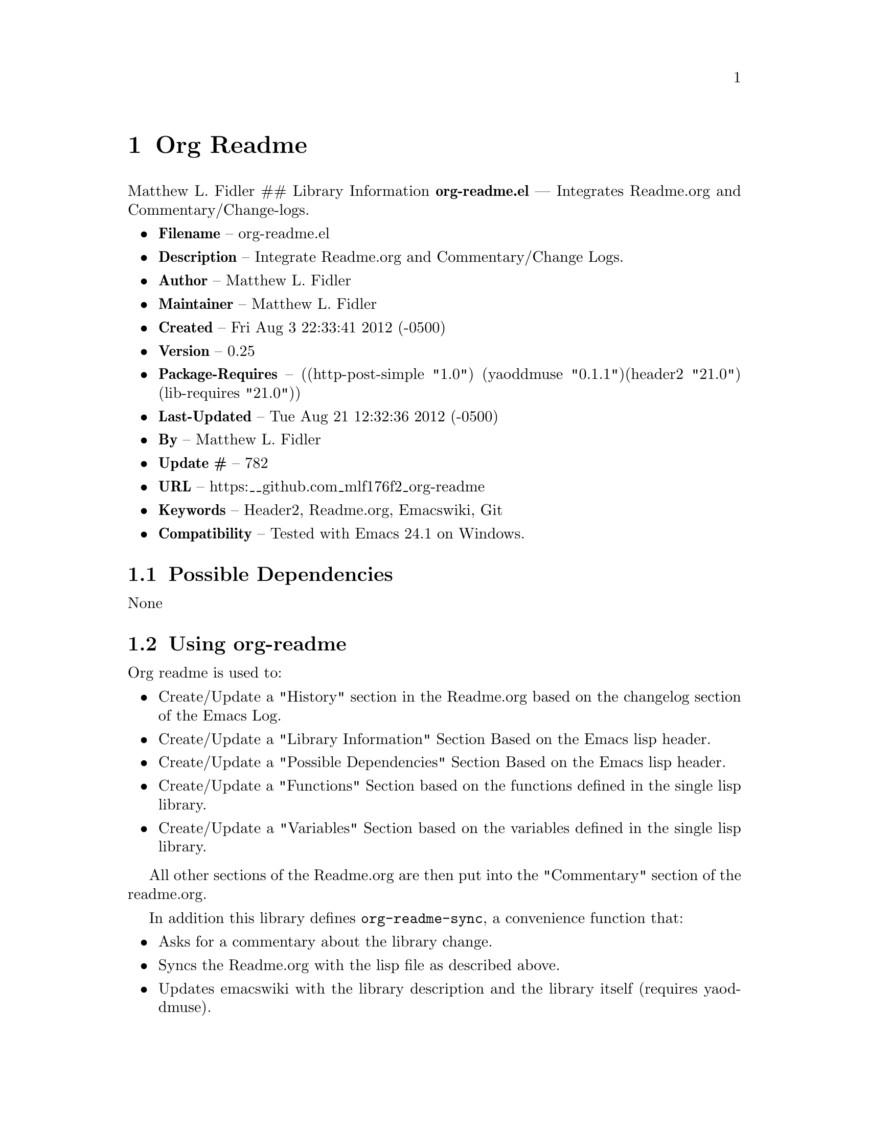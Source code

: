 \input texinfo
@documentencoding UTF-8

@ifnottex
@paragraphindent 0
@end ifnottex
@node Top
@top Top

@menu
* Org Readme::
@end menu

@node Org Readme
@chapter Org Readme
Matthew L. Fidler ## Library Information @strong{org-readme.el} --- Integrates Readme.org and Commentary/Change-logs.

@itemize
@item
@strong{Filename} -- org-readme.el
@item
@strong{Description} -- Integrate Readme.org and Commentary/Change Logs.
@item
@strong{Author} -- Matthew L. Fidler
@item
@strong{Maintainer} -- Matthew L. Fidler
@item
@strong{Created} -- Fri Aug 3 22:33:41 2012 (-0500)
@item
@strong{Version} -- 0.25
@item
@strong{Package-Requires} -- ((http-post-simple "1.0") (yaoddmuse "0.1.1")(header2 "21.0") (lib-requires "21.0"))
@item
@strong{Last-Updated} -- Tue Aug 21 12:32:36 2012 (-0500)
@item
@strong{By} -- Matthew L. Fidler
@item
@strong{Update #} -- 782
@item
@strong{URL} -- https:__github.com_mlf176f2_org-readme
@item
@strong{Keywords} -- Header2@comma{} Readme.org@comma{} Emacswiki@comma{} Git
@item
@strong{Compatibility} -- Tested with Emacs 24.1 on Windows.
@end itemize

@menu
* Possible Dependencies::
* Using org-readme::
* Functions::
* History::
@end menu

@node Possible Dependencies
@section Possible Dependencies
None

@node Using org-readme
@section Using org-readme
Org readme is used to:

@itemize
@item
Create/Update a "History" section in the Readme.org based on the changelog section of the Emacs Log.
@item
Create/Update a "Library Information" Section Based on the Emacs lisp header.
@item
Create/Update a "Possible Dependencies" Section Based on the Emacs lisp header.
@item
Create/Update a "Functions" Section based on the functions defined in the single lisp library.
@item
Create/Update a "Variables" Section based on the variables defined in the single lisp library.
@end itemize

All other sections of the Readme.org are then put into the "Commentary" section of the readme.org.

In addition this library defines @code{org-readme-sync}@comma{} a convenience function that:

@itemize
@item
Asks for a commentary about the library change.
@item
Syncs the Readme.org with the lisp file as described above.
@item
Updates emacswiki with the library description and the library itself (requires yaoddmuse).
@item
Updates Marmalade-repo if the library version is different than the version in the server (requires http-post-simple).
@item
Updates the git repository with the differences that you posted.
@item
If you are using github@comma{} this library creates a melpa recipie.
@item
If you are using github@comma{} this library creates a el-get recipie.
@end itemize

When @code{org-readme-sync} is called in a @code{Readme.org} file that is not a single lisp file@comma{} the function exports the readme in EmacsWiki format and posts it to the EmacsWiki. ### EmacsWiki Page Names EmacsWiki Page names are generated from the file. @code{org-readme.el} would generate a page of OrgReadme.
@menu
* Why each required library is needed::
@end menu

@node Why each required library is needed
@subsection Why each required library is needed
There are a few required libraries. This is a list of the require libraries and why they are needed.

@multitable @columnfractions 0.26 0.54 
@item 
Library
 @tab Why it is needed
@item 
yaoddmuse http-post-simple header2 lib-requires
 @tab Publish to emacswiki Publish to marmalade-repo.org To create header and changelog To generate the library dependencies
@end multitable

@node Functions
@section Functions
@menu
* Interactive Functions::
* Internal Functions::
* Internal Variables::
@end menu

@node Interactive Functions
@subsection Interactive Functions
@menu
* org-readme-changelog-to-readme::
* org-readme-convert-to-emacswiki::
* org-readme-convert-to-markdown::
* org-readme-edit::
* org-readme-edit-cancel::
* org-readme-edit-commit::
* org-readme-git::
* org-readme-insert-variables::
* org-readme-marmalade-post::
* org-readme-sync::
* org-readme-to-commentary::
* org-readme-top-header-to-readme::
@end menu

@node org-readme-changelog-to-readme
@subsubsection org-readme-changelog-to-readme
@code{(org-readme-changelog-to-readme)}

This puts the emacs lisp change-log into the Readme.org file.

@node org-readme-convert-to-emacswiki
@subsubsection org-readme-convert-to-emacswiki
@code{(org-readme-convert-to-emacswiki)}

Converts Readme.org to oddmuse markup and uploads to emacswiki.

@node org-readme-convert-to-markdown
@subsubsection org-readme-convert-to-markdown
@code{(org-readme-convert-to-markdown)}

Converts Readme.org to markdown Readme.md.

@node org-readme-edit
@subsubsection org-readme-edit
@code{(org-readme-edit)}

Edit change comment for commit.

@node org-readme-edit-cancel
@subsubsection org-readme-edit-cancel
@code{(org-readme-edit-cancel)}

Cancel the edit log.

@node org-readme-edit-commit
@subsubsection org-readme-edit-commit
@code{(org-readme-edit-commit)}

Changelog for editing.

@node org-readme-git
@subsubsection org-readme-git
@code{(org-readme-git)}

Add The files to git.

@node org-readme-insert-variables
@subsubsection org-readme-insert-variables
@code{(org-readme-insert-variables)}

Extracts variable documentation and places it in the Readme.org file.

@node org-readme-marmalade-post
@subsubsection org-readme-marmalade-post
@code{(org-readme-marmalade-post)}

Posts the current buffer to Marmalade.

@node org-readme-sync
@subsubsection org-readme-sync
@code{(org-readme-sync &optional COMMENT-ADDED)}

Syncs Readme.org with current buffer. When COMMENT-ADDED is non-nil@comma{} the comment has been added and the syncing should begin.

@node org-readme-to-commentary
@subsubsection org-readme-to-commentary
@code{(org-readme-to-commentary)}

Change Readme.org to a Commentary section.

@node org-readme-top-header-to-readme
@subsubsection org-readme-top-header-to-readme
@code{(org-readme-top-header-to-readme)}

This puts the top header into the Readme.org file as Library Information

@node Internal Functions
@subsection Internal Functions
@menu
* org-readme-buffer-version::
* org-readme-build-el-get::
* org-readme-build-melpa::
* org-readme-find-readme::
* org-readme-get-change::
* org-readme-get-emacswiki-name::
* org-readme-in-readme-org-p::
* org-readme-insert-functions::
* org-readme-marmalade-version::
* org-readme-remove-section::
* org-readme-single-lisp-p::
* org-readme-token::
* org-readme-add-changelog-to-readme::
* org-readme-add-functions-to-readme::
* org-readme-add-top-header-to-readme::
* org-readme-add-variables-to-readme::
* org-readme-build-el-get-recipe::
* org-readme-build-markdown::
* org-readme-build-melpa-recipe::
* org-readme-build-texi::
* org-readme-default-template::
* org-readme-drop-markdown-after-build-texi::
* org-readme-marmalade-server::
* org-readme-marmalade-token::
* org-readme-marmalade-user-name::
* org-readme-remove-sections::
* org-readme-sync-emacswiki::
* org-readme-sync-git::
* org-readme-sync-marmalade::
* org-readme-use-pandoc-markdown::
@end menu

@node org-readme-buffer-version
@subsubsection org-readme-buffer-version
@code{(org-readme-buffer-version)}

Gets the version of the current buffer.

@node org-readme-build-el-get
@subsubsection org-readme-build-el-get
@code{(org-readme-build-el-get)}

Builds an el-get recipe. This assumes github@comma{} though others could be added. Returns file name if created.

@node org-readme-build-melpa
@subsubsection org-readme-build-melpa
@code{(org-readme-build-melpa)}

Builds a melpa recipe. This assumes github@comma{} though other could be added. Returns file name if created.

@node org-readme-find-readme
@subsubsection org-readme-find-readme
@code{(org-readme-find-readme)}

Find the Readme.org.

@node org-readme-get-change
@subsubsection org-readme-get-change
@code{(org-readme-get-change)}

Get file for changelog commits.

@node org-readme-get-emacswiki-name
@subsubsection org-readme-get-emacswiki-name
@code{(org-readme-get-emacswiki-name)}

Gets emacswiki-style name based on buffer.

@node org-readme-in-readme-org-p
@subsubsection org-readme-in-readme-org-p
@code{(org-readme-in-readme-org-p)}

Determine if the currently open buffer is the Readme.org

@node org-readme-insert-functions
@subsubsection org-readme-insert-functions
@code{(org-readme-insert-functions)}

Extracts function documentation and places it in the Readme.org file.

@node org-readme-marmalade-version
@subsubsection org-readme-marmalade-version
@code{(org-readme-marmalade-version PACKAGE)}

Gets the marmalade version of the PACKAGE.

@node org-readme-remove-section
@subsubsection org-readme-remove-section
=(org-readme-remove-section SECTION &optional TXT ANY-LEVEL AT-BEGINNING)=

Remove @code{org-mode} SECTION. Optionally insert TXT. When ANY-LEVEL is non-nil@comma{} any level may be specified. When AT-BEGINNING is non-nil@comma{} if the section is not found@comma{} insert it at the beginning.

@node org-readme-single-lisp-p
@subsubsection org-readme-single-lisp-p
@code{(org-readme-single-lisp-p)}

Determine if the Readme.org is in a directory with a single lisp file. If so@comma{} return the name of that lisp file@comma{} otherwise return nil.

@node org-readme-token
@subsubsection org-readme-token
@code{(org-readme-token)}

Gets marmalade-token@comma{} if not already saved. ## Variables ### Customizable Variables

@node org-readme-add-changelog-to-readme
@subsubsection org-readme-add-changelog-to-readme
Add a Variables section to Readme.org

@node org-readme-add-functions-to-readme
@subsubsection org-readme-add-functions-to-readme
Add a Functions section to Readme.org

@node org-readme-add-top-header-to-readme
@subsubsection org-readme-add-top-header-to-readme
Add Top Header information to Readme.org

@node org-readme-add-variables-to-readme
@subsubsection org-readme-add-variables-to-readme
Add a Variables section to Readme.org

@node org-readme-build-el-get-recipe
@subsubsection org-readme-build-el-get-recipe
Builds a el-get recipe based on github information

@node org-readme-build-markdown
@subsubsection org-readme-build-markdown
Builds Readme.md from Readme.org

@node org-readme-build-melpa-recipe
@subsubsection org-readme-build-melpa-recipe
Builds a melpa recipe based on github information

@node org-readme-build-texi
@subsubsection org-readme-build-texi
Builds library-name.texi from Readme.org@comma{} using Readme.md and pandoc. Requires @code{org-readme-build-markdown} to be non-nil as pandoc to be found.

@node org-readme-default-template
@subsubsection org-readme-default-template
Default template for blank Readme.org Files. LIB-NAME is replaced with the library.

@node org-readme-drop-markdown-after-build-texi
@subsubsection org-readme-drop-markdown-after-build-texi
Removes Readme.md after texinfo is generated

@node org-readme-marmalade-server
@subsubsection org-readme-marmalade-server
Marmalade server website. This should start with http: and should notend with a trailing forward slash@comma{} just like the default value of http:__marmalade-repo.org

@node org-readme-marmalade-token
@subsubsection org-readme-marmalade-token
Marmalade token to upload content to the marmalade server.

@node org-readme-marmalade-user-name
@subsubsection org-readme-marmalade-user-name
Marmalade user name to upload content to the marmalade server.

@node org-readme-remove-sections
@subsubsection org-readme-remove-sections
List of sections to remove when changing the Readme.org to Commentary.

@node org-readme-sync-emacswiki
@subsubsection org-readme-sync-emacswiki
Posts library to the emacswiki. Requires @code{yaoddmuse}

@node org-readme-sync-git
@subsubsection org-readme-sync-git
Posts library to git

@node org-readme-sync-marmalade
@subsubsection org-readme-sync-marmalade
Posts library to marmalade-repo.org

@node org-readme-use-pandoc-markdown
@subsubsection org-readme-use-pandoc-markdown
Uses pandoc's grid tables instead of transferring the tables to html.

@node Internal Variables
@subsection Internal Variables
@menu
* org-readme-edit-mode-map::
@end menu

@node org-readme-edit-mode-map
@subsubsection org-readme-edit-mode-map
Keymap for editing change-logs.

Value: (keymap (24 keymap (19 . org-readme-edit-commit)) (3 keymap (11 . org-readme-edit-cancel) (3 . org-readme-edit-commit)) keymap (27 keymap (9 . ispell-complete-word)))

@node History
@section History
@itemize
@item
@strong{21-Aug-2012} -- Updated the documentation for org-readme. (Matthew L. Fidler)
@item
@strong{20-Aug-2012} -- Bug fix for variables that don't really transport well to the documentation. (Matthew L. Fidler)
@item
@strong{20-Aug-2012} -- Bump minor version for marmalade-repo.org (Matthew L. Fidler)
@item
@strong{20-Aug-2012} -- Attempt to fix the History list (Matthew L. Fidler)
@item
@strong{20-Aug-2012} -- Added ability to customize which sections are added to the Readme.org (Matthew L. Fidler)
@item
@strong{20-Aug-2012} -- Bug fix for creating function readme (Matthew L. Fidler)
@item
@strong{20-Aug-2012} -- Will now remove the Functions and Variables sections before putting them in the commentary section. (Matthew L. Fidler)
@item
@strong{20-Aug-2012} -- Attempt to remove Readme.md when not needed. (Matthew L. Fidler)
@item
@strong{20-Aug-2012} -- Added ability to add function documentation and variable documentation to the Readme.org file (Matthew L. Fidler)
@item
@strong{20-Aug-2012} -- Added pandoc markdown table support (optional) (Matthew L. Fidler)
@item
@strong{13-Aug-2012} -- Another attempt to make texinfo documents. (Matthew L. Fidler)
@item
@strong{13-Aug-2012} -- Added texinfo output. Allows native emacs documentation. (Matthew L. Fidler)
@item
@strong{13-Aug-2012} -- Tried to post behind firewall. Reattempting. (Matthew L. Fidler)
@item
@strong{13-Aug-2012} -- Changed the @code{org-readme-remove-section} to use @code{org-cut-subtree}. Hopefully all errors will resolve themselves now. (Matthew L. Fidler)
@item
@strong{11-Aug-2012} -- Reverted. Still buggy. (Matthew L. Fidler)
@item
@strong{11-Aug-2012} -- Another attempt at bug fix to remove section. (Matthew L. Fidler)
@item
@strong{11-Aug-2012} -- Another attempt at a remove-section fix. (Matthew L. Fidler)
@item
@strong{11-Aug-2012} -- Bug fix for org-readme version tagging. (Matthew L. Fidler)
@item
@strong{11-Aug-2012} -- Test the bug where some of the section text is deleted (Matthew L. Fidler)
@item
@strong{11-Aug-2012} -- Added more documentation (Matthew L. Fidler)
@item
@strong{11-Aug-2012} -- One last bug fix to the markdown export engine. (Matthew L. Fidler)
@item
@strong{11-Aug-2012} -- Markdown bug fix (Matthew L. Fidler)
@item
@strong{11-Aug-2012} -- Bug fix for el-get recipe. (Matthew L. Fidler)
@item
@strong{11-Aug-2012} -- Added the ability to create a markdown Readme (Readme.md) as well as adding a el-get recipe. (Matthew L. Fidler)
@item
@strong{11-Aug-2012} -- Bug fix for emacswiki post and melpa bug fix (Matthew L. Fidler)
@item
@strong{11-Aug-2012} -- Bug fix for adding melpa recipes. (Matthew L. Fidler)
@item
@strong{11-Aug-2012} -- Bug fix for creating melpa recipe. (Matthew L. Fidler)
@item
@strong{11-Aug-2012} -- Added ability to add melpa recipe (Matthew L. Fidler)
@item
@strong{11-Aug-2012} -- Bug fix for pushing tags to a git repository (Matthew L. Fidler)
@item
@strong{11-Aug-2012} -- Another fix for git tags. (Matthew L. Fidler)
@item
@strong{11-Aug-2012} -- Found a bug@comma{} let see if tagging works now. (Matthew L. Fidler)
@item
@strong{11-Aug-2012} -- Added Git tagging of new versions. Lets see if it works. (Matthew L. Fidler)
@item
@strong{11-Aug-2012} -- Git push worked. Bumping minor version. (Matthew L. Fidler)
@item
@strong{11-Aug-2012} -- Attempted to push repository again. (Matthew L. Fidler)
@item
@strong{11-Aug-2012} -- Attempt to push with git. Something changed. (Matthew L. Fidler)
@item
@strong{11-Aug-2012} -- Added better Package-Requires tag. (Matthew L. Fidler)
@item
@strong{11-Aug-2012} -- Made request for minor revision earlier@comma{} and fixed bug. (Matthew L. Fidler)
@item
@strong{11-Aug-2012} -- Fixed code typo (Matthew L. Fidler)
@item
@strong{11-Aug-2012} -- Bug fix for deleting a section of a Readme.org file. (Matthew L. Fidler)
@item
@strong{11-Aug-2012} -- Testing bug. (Matthew L. Fidler)
@item
@strong{11-Aug-2012} -- Minor bug fix. (Matthew L. Fidler)
@item
@strong{11-Aug-2012} -- Bug fix for comment sync@comma{} now Readme.org @code{file} is translated to lisp @code{file}. Additionally@comma{} asks for version bump. (Matthew L. Fidler)
@item
@strong{11-Aug-2012} -- Bug fix for syncing readme. Now the returns should not be as prevalent. (Matthew L. Fidler)
@item
@strong{11-Aug-2012} -- Attempting to post to marmlade again... (Matthew L. Fidler)
@item
@strong{11-Aug-2012} -- Attempting to fix org-readme-marmalade-post. (Matthew L. Fidler)
@item
@strong{11-Aug-2012} -- Bug fix to upload to emacswiki and upload to marmalade-repo (Matthew L. Fidler)
@item
@strong{11-Aug-2012} -- Added marmalade-repo support. Now org-readme should upload to marmalade-repo when the version is different from the latest version. (Matthew L. Fidler)
@item
@strong{08-Aug-2012} -- Fixed preformatting tags in emacswiki post. Previously they may have been replaced with
<_pre> instead of
<_pre>. This makes the emacswiki page display correctly. (Matthew L. Fidler)
@item
@strong{07-Aug-2012} -- To use@comma{} put (require 'ess-smart-underscore) in your ~/.emacs file 7-Aug-2012 Matthew L. Fidler Last-Updated: Tue Aug 21 12:33:42 2012 (-0500)
@item
@strong{06-Aug-2012} -- Added support for uploading Readme.org files to emacswiki without having to have a single associated lisp file. (Matthew L. Fidler)
@item
@strong{06-Aug-2012} -- Bug fix for syncing from the single lisp file. (Matthew L. Fidler)
@item
@strong{06-Aug-2012} -- Added the ability to call @code{org-readme-sync} from Readme.org (Matthew L. Fidler)
@item
@strong{05-Aug-2012} -- Added git pushing to org-readme (Matthew L. Fidler)
@item
@strong{05-Aug-2012} -- Added git support as well as a comment mode. The only thing that should need to be called is @code{org-readme-sync} (Matthew L. Fidler)
@item
@strong{04-Aug-2012} -- Added syncing with emacswiki. (Matthew L. Fidler)
@item
@strong{04-Aug-2012} -- Initial Release (Matthew L. Fidler)
@end itemize

@bye
